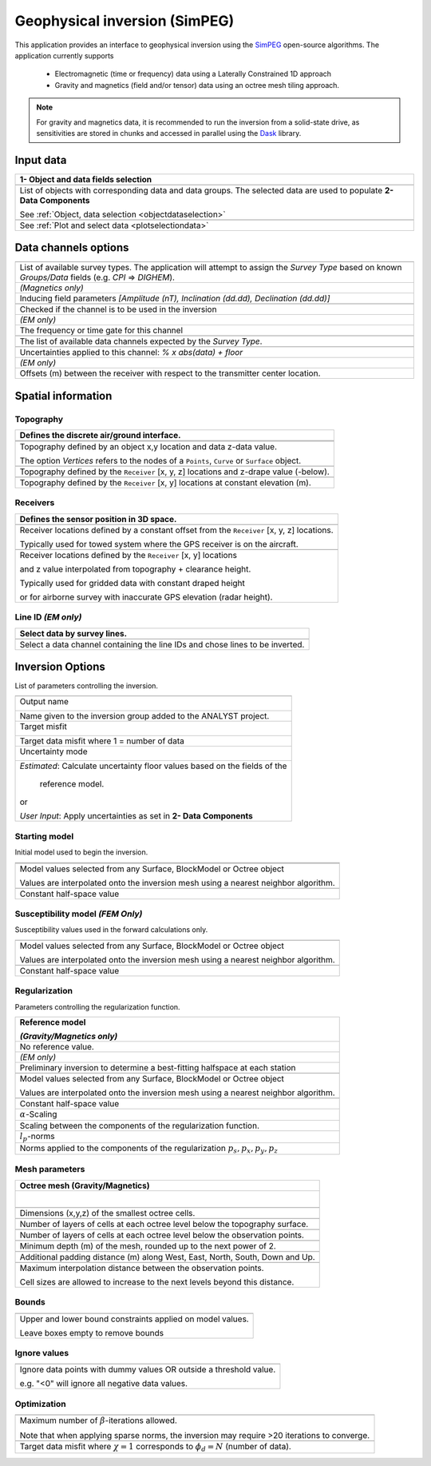 Geophysical inversion (SimPEG)
==============================

This application provides an interface to geophysical inversion using the `SimPEG <https://simpeg.xyz/>`_ open-source algorithms. The application currently supports

 - Electromagnetic (time or frequency) data using a Laterally Constrained 1D approach
 - Gravity and magnetics (field and/or tensor) data using an octree mesh tiling approach.

.. note:: For gravity and magnetics data, it is recommended to run the
          inversion from a solid-state drive, as
          sensitivities are stored in chunks and accessed in parallel using
          the `Dask <https://dask.org/>`_ library.

.. figure:: ./images/Geophysical_inversion_app.png
        :align: center
        :alt: inv_app


Input data
----------

.. list-table::
   :header-rows: 1

   * - **1- Object and data fields selection**
   * -  .. jupyter-execute::
            :hide-code:

            from geoapps.selection import ObjectDataSelection
            ObjectDataSelection(
                 h5file=r"../assets/FlinFlon.geoh5",
                 objects="Data_FEM_pseudo3D",
                 select_multiple=True, add_groups=True
            ).widget
   * - List of objects with corresponding data and data groups.
       The selected data are used to populate **2- Data Components**

       See :ref:`Object, data selection <objectdataselection>`
   * - .. jupyter-execute::
            :hide-code:

            from geoapps.processing import ContourValues
            app = ContourValues(
                h5file=r"../assets/FlinFlon.geoh5",
                objects="Gravity_Magnetics_drape60m",
                data='Airborne_TMI',
            )
            app.plot_selection.plot_widget
   * - See :ref:`Plot and select data <plotselectiondata>`


Data channels options
---------------------

.. list-table::
   :header-rows: 1

   * -  .. jupyter-execute::
            :hide-code:

            from geoapps.utils import geophysical_systems
            from ipywidgets.widgets import Dropdown
            Dropdown(
              options=["Magnetics", "Gravity"] + list(geophysical_systems.parameters().keys()),
              description="Survey Type: ",
            )

   * - List of available survey types.
       The application will attempt to assign the *Survey Type* based on
       known *Groups/Data* fields (e.g. *CPI* => *DIGHEM*).
   * -  .. jupyter-execute::
            :hide-code:

            from ipywidgets.widgets import Text
            Text(
              description="Inducing Field [Amp, Inc, Dec]",
              value="60000, 79, 11"
            )

        *(Magnetics only)*
   * - Inducing field parameters
       *[Amplitude (nT), Inclination (dd.dd), Declination (dd.dd)]*
   * -  .. jupyter-execute::
            :hide-code:

            from geoapps.inversion import ChannelOptions
            app = ChannelOptions("DIGHEM", "Frequency (Hz)")
            app.active.value=True
            app.active
   * - Checked if the channel is to be used in the inversion
   * -  *(EM only)*

        .. jupyter-execute::
            :hide-code:

            from geoapps.inversion import ChannelOptions
            app = ChannelOptions("DIGHEM", "Frequency (Hz)")
            app.label.value = "900"
            app.label

   * - The frequency or time gate for this channel
   * -  .. jupyter-execute::
            :hide-code:

            from geoapps.inversion import ChannelOptions
            app = ChannelOptions("DIGHEM", "Frequency (Hz)")
            app.channel_selection.options = ["CPI56k", "CPI7000", "CPI900", "CPQ56k", "CPQ7000", "CPQ900"]
            app.channel_selection.value  = "CPI900"
            app.channel_selection
   * - The list of available data channels expected by the *Survey Type*.
   * -  .. jupyter-execute::
            :hide-code:

            from geoapps.inversion import ChannelOptions
            app = ChannelOptions("DIGHEM", "Frequency (Hz)")
            app.uncertainties.value="0, 4"
            app.uncertainties
   * - Uncertainties applied to this channel: *% x abs(data) + floor*
   * - *(EM only)*

       .. jupyter-execute::
            :hide-code:

            from geoapps.inversion import ChannelOptions
            app = ChannelOptions("DIGHEM", "Frequency (Hz)")
            app.offsets.value="8, 0, 0"
            app.offsets

   * - Offsets (m) between the receiver with respect to the transmitter center location.


Spatial information
-------------------

Topography
^^^^^^^^^^

.. list-table::
   :header-rows: 1

   * - Defines the discrete air/ground interface.
   * -  .. jupyter-execute::
            :hide-code:

            Dropdown(
              options=["Topography", "Receivers", "Line ID (EM)"],
            )
   * -  .. jupyter-execute::
            :hide-code:

            from geoapps.inversion import TopographyOptions
            app = TopographyOptions(
                h5file=r"../assets/FlinFlon.geoh5",
                objects="Topography", value="Vertices"
            )
            app.options_button.value="Object"
            app.options_button.disabled=True
            app.widget

   * - Topography defined by an object x,y location and data z-data value.

       The option *Vertices* refers to the nodes of a ``Points``, ``Curve`` or ``Surface`` object.
   * -  .. jupyter-execute::
            :hide-code:

            from geoapps.inversion import TopographyOptions
            app = TopographyOptions(
                h5file=r"../assets/FlinFlon.geoh5",
                objects="Topography", value="Vertices"
            )
            app.options_button.value="Drape Height"
            app.options_button.disabled=True
            app.offset.value = -40
            app.widget

   * - Topography defined by the ``Receiver`` [x, y, z] locations and z-drape value (-below).
   * -  .. jupyter-execute::
            :hide-code:

            from geoapps.inversion import TopographyOptions
            app = TopographyOptions(
                h5file=r"../assets/FlinFlon.geoh5",
                objects="Topography", value="Vertices"
            )
            app.options_button.value="Constant"
            app.options_button.disabled=True
            app.widget

   * - Topography defined by the ``Receiver`` [x, y] locations at constant elevation (m).

Receivers
^^^^^^^^^

.. list-table::
   :header-rows: 1

   * - Defines the sensor position in 3D space.
   * -  .. jupyter-execute::
            :hide-code:

            from geoapps.inversion import SensorOptions
            h5file = r"../assets/FlinFlon.geoh5"
            app = SensorOptions(h5file=h5file, objects="Data_FEM_pseudo3D")
            app.options_button.value="(x, y, z) + offset(x,y,z)"
            app.options_button.disabled=True
            app.widget
   * - Receiver locations defined by a constant offset from the
       ``Receiver`` [x, y, z] locations.

       Typically used for towed system where the GPS receiver is on the aircraft.
   * -  .. jupyter-execute::
            :hide-code:

            from geoapps.inversion import SensorOptions
            h5file = r"../assets/FlinFlon.geoh5"
            app = SensorOptions(h5file=h5file, objects="Data_FEM_pseudo3D")
            app.options_button.value="(x, y, topo + radar) + offset(x,y,z)"
            app.value.options = list(app.value.options) + ["radar"]
            app.value.value = 'radar'
            app.options_button.disabled=True
            app.widget
   * - Receiver locations defined by the ``Receiver`` [x, y] locations

       and z value interpolated from topography + clearance height.

       Typically used for gridded data with constant draped height

       or for airborne survey with inaccurate GPS elevation (radar height).

Line ID *(EM only)*
^^^^^^^^^^^^^^^^^^^

.. list-table::
   :header-rows: 1

   * - Select data by survey lines.
   * -  .. jupyter-execute::
            :hide-code:

            from geoapps.inversion import LineOptions
            h5file = r"../assets/FlinFlon.geoh5"
            app = LineOptions(h5file=h5file, objects="Data_FEM_pseudo3D")
            app.widget
   * - Select a data channel containing the line IDs and chose lines to be inverted.


Inversion Options
-----------------

List of parameters controlling the inversion.

.. list-table::
   :header-rows: 1

   * - .. jupyter-execute::
            :hide-code:

            from geoapps.inversion import InversionOptions
            h5file = r"../assets/FlinFlon.geoh5"
            widgets = InversionOptions(h5file=h5file)
            widgets.option_choices
   * - Output name

        .. jupyter-execute::
            :hide-code:

            from geoapps.inversion import InversionOptions
            h5file = r"../assets/FlinFlon.geoh5"
            widgets = InversionOptions(h5file=h5file)
            widgets.output_name
   * - Name given to the inversion group added to the ANALYST project.
   * - Target misfit

        .. jupyter-execute::
            :hide-code:

            from geoapps.inversion import InversionOptions
            h5file = r"../assets/FlinFlon.geoh5"
            widgets = InversionOptions(h5file=h5file)
            widgets.chi_factor
   * - Target data misfit where 1 = number of data
   * - Uncertainty mode

        .. jupyter-execute::
            :hide-code:

            from geoapps.inversion import InversionOptions
            h5file = r"../assets/FlinFlon.geoh5"
            widgets = InversionOptions(h5file=h5file)
            widgets.uncert_mode
   * - *Estimated*: Calculate uncertainty floor values based on the fields of the

        reference model.

       or

       *User Input*: Apply uncertainties as set in **2- Data Components**

Starting model
^^^^^^^^^^^^^^

Initial model used to begin the inversion.

.. list-table::
   :header-rows: 1

   * -
   * -  .. jupyter-execute::
            :hide-code:

            from geoapps.inversion import InversionOptions
            h5file = r"../assets/FlinFlon.geoh5"
            widgets = InversionOptions(h5file=h5file)
            widgets.starting_model.options.value = "Model"
            widgets.starting_model.options.disabled = True
            widgets.starting_model.list.value = "VTEM_model"
            widgets.starting_model.widget
   * - Model values selected from any Surface, BlockModel or Octree object

       Values are interpolated onto the inversion mesh using a nearest neighbor algorithm.
   * -  .. jupyter-execute::
            :hide-code:

            from geoapps.inversion import InversionOptions
            h5file = r"../assets/FlinFlon.geoh5"
            widgets = InversionOptions(h5file=h5file)
            widgets.starting_model.options.value = "Value"
            widgets.starting_model.value.value = 1e-4
            widgets.starting_model.options.disabled = True
            widgets.starting_model.widget
   * - Constant half-space value

Susceptibility model *(FEM Only)*
^^^^^^^^^^^^^^^^^^^^^^^^^^^^^^^^^

Susceptibility values used in the forward calculations only.

.. list-table::
   :header-rows: 1

   * -  .. jupyter-execute::
            :hide-code:

            from geoapps.inversion import InversionOptions
            h5file = r"../assets/FlinFlon.geoh5"
            widgets = InversionOptions(h5file=h5file)
            widgets.susceptibility_model.options.value = "Model"
            widgets.susceptibility_model.options.disabled = True
            widgets.susceptibility_model.list.value = "VTEM_model"
            widgets.susceptibility_model.widget
   * - Model values selected from any Surface, BlockModel or Octree object

       Values are interpolated onto the inversion mesh using a nearest neighbor algorithm.
   * -  .. jupyter-execute::
            :hide-code:

            from geoapps.inversion import InversionOptions
            h5file = r"../assets/FlinFlon.geoh5"
            widgets = InversionOptions(h5file=h5file)
            widgets.susceptibility_model.options.value = "Value"
            widgets.susceptibility_model.value.value = 1e-4
            widgets.susceptibility_model.options.disabled = True
            widgets.susceptibility_model.widget
   * - Constant half-space value

Regularization
^^^^^^^^^^^^^^

Parameters controlling the regularization function.

.. list-table::
   :header-rows: 1

   * - Reference model

       .. jupyter-execute::
            :hide-code:

            from geoapps.inversion import InversionOptions
            h5file = r"../assets/FlinFlon.geoh5"
            widgets = InversionOptions(h5file=h5file)
            widgets.reference_model.options.value = "None"
            widgets.reference_model.options.disabled = True
            widgets.reference_model.widget

       *(Gravity/Magnetics only)*
   * - No reference value.
   * - *(EM only)*

       .. jupyter-execute::
            :hide-code:

            from geoapps.inversion import InversionOptions
            h5file = r"../assets/FlinFlon.geoh5"
            widgets = InversionOptions(h5file=h5file)
            widgets.reference_model.options.value = "Best-fitting halfspace"
            widgets.reference_model.options.disabled = True
            widgets.reference_model.widget

   * - Preliminary inversion to determine a best-fitting halfspace at each station
   * - .. jupyter-execute::
            :hide-code:

            from geoapps.inversion import InversionOptions
            h5file = r"../assets/FlinFlon.geoh5"
            widgets = InversionOptions(h5file=h5file)
            widgets.reference_model.options.value = "Model"
            widgets.reference_model.options.disabled = True
            widgets.reference_model.list.value = "VTEM_model"
            widgets.reference_model.widget
   * - Model values selected from any Surface, BlockModel or Octree object

       Values are interpolated onto the inversion mesh using a nearest neighbor algorithm.
   * - .. jupyter-execute::
            :hide-code:

            from geoapps.inversion import InversionOptions
            h5file = r"../assets/FlinFlon.geoh5"
            widgets = InversionOptions(h5file=h5file)
            widgets.reference_model.options.value = "Value"
            widgets.reference_model.options.disabled = True
            widgets.reference_model.value.value = "1e-4"
            widgets.reference_model.widget
   * - Constant half-space value
   * - :math:`\alpha`-Scaling

       .. jupyter-execute::
            :hide-code:

            from geoapps.inversion import InversionOptions
            h5file = r"../assets/FlinFlon.geoh5"
            widgets = InversionOptions(h5file=h5file)
            widgets.alphas

   * - Scaling between the components of the regularization function.
   * - :math:`l_p`-norms

       .. jupyter-execute::
            :hide-code:

            from geoapps.inversion import InversionOptions
            h5file = r"../assets/FlinFlon.geoh5"
            widgets = InversionOptions(h5file=h5file)
            widgets.norms

   * - Norms applied to the components of the regularization :math:`p_s, p_x, p_y, p_z`

Mesh parameters
^^^^^^^^^^^^^^^
.. list-table::
   :header-rows: 1

   * - Octree mesh (Gravity/Magnetics)
   * - .. figure:: ./images/Octree_refinement.png
        :scale: 50%
        :align: left
   * - .. jupyter-execute::
            :hide-code:

            from geoapps.inversion import MeshOctreeOptions
            widgets = MeshOctreeOptions()
            widgets.core_cell_size
   * - Dimensions (x,y,z) of the smallest octree cells.
   * - .. jupyter-execute::
            :hide-code:

            from geoapps.inversion import MeshOctreeOptions
            widgets = MeshOctreeOptions()
            widgets.octree_levels_topo
   * - Number of layers of cells at each octree level below the topography surface.
   * - .. jupyter-execute::
            :hide-code:

            from geoapps.inversion import MeshOctreeOptions
            widgets = MeshOctreeOptions()
            widgets.octree_levels_obs
   * - Number of layers of cells at each octree level below the observation points.
   * - .. jupyter-execute::
            :hide-code:

            from geoapps.inversion import MeshOctreeOptions
            widgets = MeshOctreeOptions()
            widgets.depth_core
   * - Minimum depth (m) of the mesh, rounded up to the next power of 2.
   * - .. jupyter-execute::
            :hide-code:

            from geoapps.inversion import MeshOctreeOptions
            widgets = MeshOctreeOptions()
            widgets.padding_distance
   * - Additional padding distance (m) along West, East, North, South, Down and Up.
   * - .. jupyter-execute::
            :hide-code:

            from geoapps.inversion import MeshOctreeOptions
            widgets = MeshOctreeOptions()
            widgets.max_distance
   * - Maximum interpolation distance between the observation points.

       Cell sizes are allowed to increase to the next levels beyond this distance.

Bounds
^^^^^^
.. list-table::
   :header-rows: 1

   * - .. jupyter-execute::
            :hide-code:

            from geoapps.inversion import InversionOptions
            h5file = r"../assets/FlinFlon.geoh5"
            widgets = InversionOptions(h5file=h5file)
            widgets.lower_bound.value = "1e-5"
            widgets.upper_bound.value = "1e-1"
            widgets.inversion_options["upper-lower bounds"]
   * - Upper and lower bound constraints applied on model values.

       Leave boxes empty to remove bounds


Ignore values
^^^^^^^^^^^^^
.. list-table::
   :header-rows: 1

   * - .. jupyter-execute::
            :hide-code:

            from geoapps.inversion import InversionOptions
            h5file = r"../assets/FlinFlon.geoh5"
            widgets = InversionOptions(h5file=h5file)
            widgets.ignore_values
   * - Ignore data points with dummy values OR outside a threshold value.

       e.g. "<0" will ignore all negative data values.

Optimization
^^^^^^^^^^^^
.. list-table::
   :header-rows: 1

   * - .. jupyter-execute::
          :hide-code:

          from geoapps.inversion import InversionOptions
          h5file = r"../assets/FlinFlon.geoh5"
          widgets = InversionOptions(h5file=h5file)
          widgets.max_iterations
   * - Maximum number of :math:`\beta`-iterations allowed.

       Note that when applying sparse norms, the inversion may require >20 iterations to converge.
   * - .. jupyter-execute::
          :hide-code:

          from geoapps.inversion import InversionOptions
          h5file = r"../assets/FlinFlon.geoh5"
          widgets = InversionOptions(h5file=h5file)
          widgets.chi_factor
   * - Target data misfit where :math:`\chi=1` corresponds to :math:`\phi_d=N` (number of data).
